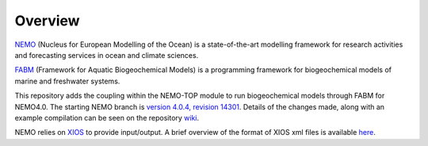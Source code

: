 Overview
========

`NEMO <https://www.nemo-ocean.eu/>`_ (Nucleus for European Modelling of the Ocean) is a state-of-the-art modelling framework for
research activities and forecasting services in ocean and climate sciences.

`FABM <https://github.com/fabm-model/fabm>`_ (Framework for Aquatic Biogeochemical Models) is a programming framework for biogeochemical 
models of marine and freshwater systems.

This repository adds the coupling within the NEMO-TOP module to run biogeochemical models through
FABM for NEMO4.0. The starting NEMO branch is `version 4.0.4, revision 14301 <http://forge.ipsl.jussieu.fr/nemo/browser/NEMO/releases/r4.0/r4.0.4?rev=14301>`_. 
Details of the changes made, along with an example compilation can be seen on the repository `wiki <https://github.com/pmlmodelling/NEMO4.0-FABM/wiki>`_. 

NEMO relies on `XIOS <https://forge.ipsl.jussieu.fr/ioserver>`_ to provide input/output. A brief overview of 
the format of XIOS xml files is available `here <https://github.com/pmlmodelling/NEMO4.0-FABM/wiki/Using-XIOS>`_.

